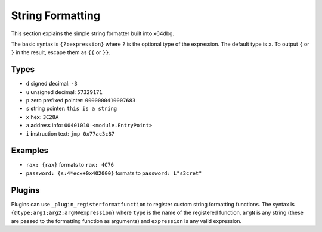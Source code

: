 String Formatting
=================

This section explains the simple string formatter built into x64dbg.

The basic syntax is ``{?:expression}`` where ``?`` is the optional type of the expression. The default type is ``x``. To output ``{`` or ``}`` in the result, escape them as ``{{`` or ``}}``.

-----
Types
-----

- ``d`` signed **d**\ ecimal: ``-3``
- ``u`` **u**\ nsigned decimal: ``57329171``
- ``p`` zero prefixed **p**\ ointer: ``0000000410007683``
- ``s`` **s**\ tring pointer: ``this is a string``
- ``x`` he\ **x**: ``3C28A``
- ``a`` **a**\ ddress info: ``00401010 <module.EntryPoint>``
- ``i`` **i**\ nstruction text: ``jmp 0x77ac3c87``

--------
Examples
--------

- ``rax: {rax}`` formats to ``rax: 4C76``
- ``password: {s:4*ecx+0x402000}`` formats to ``password: L"s3cret"``

-------
Plugins
-------

Plugins can use ``_plugin_registerformatfunction`` to register custom string formatting functions. The syntax is ``{@type;arg1;arg2;argN@expression}`` where ``type`` is the name of the registered function, ``argN`` is any string (these are passed to the formatting function as arguments) and ``expression`` is any valid expression.